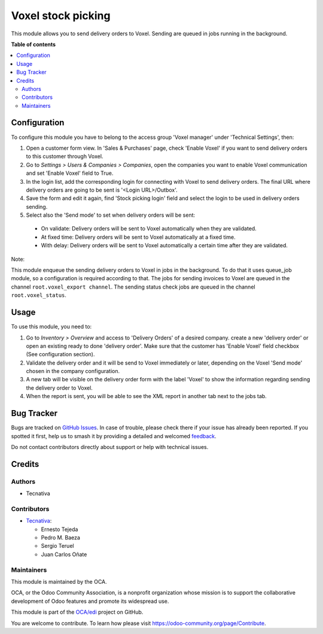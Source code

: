 ===================
Voxel stock picking
===================

.. 
   !!!!!!!!!!!!!!!!!!!!!!!!!!!!!!!!!!!!!!!!!!!!!!!!!!!!
   !! This file is generated by oca-gen-addon-readme !!
   !! changes will be overwritten.                   !!
   !!!!!!!!!!!!!!!!!!!!!!!!!!!!!!!!!!!!!!!!!!!!!!!!!!!!
   !! source digest: sha256:3bd3f028c4551a03b6350687d371dec5182bf6307a85274e1c782d1066442343
   !!!!!!!!!!!!!!!!!!!!!!!!!!!!!!!!!!!!!!!!!!!!!!!!!!!!

.. |badge1| image:: https://img.shields.io/badge/maturity-Beta-yellow.png
    :target: https://odoo-community.org/page/development-status
    :alt: Beta
.. |badge2| image:: https://img.shields.io/badge/licence-AGPL--3-blue.png
    :target: http://www.gnu.org/licenses/agpl-3.0-standalone.html
    :alt: License: AGPL-3
.. |badge3| image:: https://img.shields.io/badge/github-OCA%2Fedi-lightgray.png?logo=github
    :target: https://github.com/OCA/edi/tree/15.0/edi_voxel_stock_picking_oca
    :alt: OCA/edi
.. |badge4| image:: https://img.shields.io/badge/weblate-Translate%20me-F47D42.png
    :target: https://translation.odoo-community.org/projects/edi-15-0/edi-15-0-edi_voxel_stock_picking_oca
    :alt: Translate me on Weblate
.. |badge5| image:: https://img.shields.io/badge/runboat-Try%20me-875A7B.png
    :target: https://runboat.odoo-community.org/builds?repo=OCA/edi&target_branch=15.0
    :alt: Try me on Runboat

|badge1| |badge2| |badge3| |badge4| |badge5|

This module allows you to send delivery orders to Voxel. Sending
are queued in jobs running in the background.

**Table of contents**

.. contents::
   :local:

Configuration
=============

To configure this module you have to belong to the access group
'Voxel manager' under 'Technical Settings', then:

#. Open a customer form view. In 'Sales & Purchases' page,
   check 'Enable Voxel' if you want to send delivery orders to this
   customer through Voxel.
#. Go to *Settings > Users & Companies > Companies*, open the companies you
   want to enable Voxel communication and set 'Enable Voxel' field to True.
#. In the login list, add the corresponding login for connecting with
   Voxel to send delivery orders. The final URL where delivery orders are going
   to be sent is '<Login URL>/Outbox'.
#. Save the form and edit it again, find 'Stock picking login' field and select
   the login to be used in delivery orders sending.
#. Select also the 'Send mode' to set when delivery orders will be sent:

  * On validate: Delivery orders will be sent to Voxel automatically when
    they are validated.
  * At fixed time: Delivery orders will be sent to Voxel automatically at
    a fixed time.
  * With delay: Delivery orders will be sent to Voxel automatically a certain
    time after they are validated.

Note:

This module enqueue the sending delivery orders to Voxel in jobs in the
background. To do that it uses queue_job module, so a configuration is required
according to that.
The jobs for sending invoices to Voxel are queued in the channel
``root.voxel_export channel``.
The sending status check jobs are queued in the channel
``root.voxel_status``.

Usage
=====

To use this module, you need to:

#. Go to *Inventory > Overview* and access to 'Delivery Orders' of a desired
   company. create a new 'delivery order' or open an existing ready to done
   'delivery order'. Make sure that the customer has 'Enable Voxel'
   field checkbox (See configuration section).
#. Validate the delivery order and it will be send to Voxel
   immediately or later, depending on the Voxel 'Send mode'
   chosen in the company configuration.
#. A new tab will be visible on the delivery order form with the label 'Voxel'
   to show the information regarding sending the delivery order to Voxel.
#. When the report is sent, you will be able to see the XML report in another
   tab next to the jobs tab.

Bug Tracker
===========

Bugs are tracked on `GitHub Issues <https://github.com/OCA/edi/issues>`_.
In case of trouble, please check there if your issue has already been reported.
If you spotted it first, help us to smash it by providing a detailed and welcomed
`feedback <https://github.com/OCA/edi/issues/new?body=module:%20edi_voxel_stock_picking_oca%0Aversion:%2015.0%0A%0A**Steps%20to%20reproduce**%0A-%20...%0A%0A**Current%20behavior**%0A%0A**Expected%20behavior**>`_.

Do not contact contributors directly about support or help with technical issues.

Credits
=======

Authors
~~~~~~~

* Tecnativa

Contributors
~~~~~~~~~~~~

* `Tecnativa <https://www.tecnativa.com>`_:

  * Ernesto Tejeda
  * Pedro M. Baeza
  * Sergio Teruel
  * Juan Carlos Oñate

Maintainers
~~~~~~~~~~~

This module is maintained by the OCA.

.. image:: https://odoo-community.org/logo.png
   :alt: Odoo Community Association
   :target: https://odoo-community.org

OCA, or the Odoo Community Association, is a nonprofit organization whose
mission is to support the collaborative development of Odoo features and
promote its widespread use.

This module is part of the `OCA/edi <https://github.com/OCA/edi/tree/15.0/edi_voxel_stock_picking_oca>`_ project on GitHub.

You are welcome to contribute. To learn how please visit https://odoo-community.org/page/Contribute.
